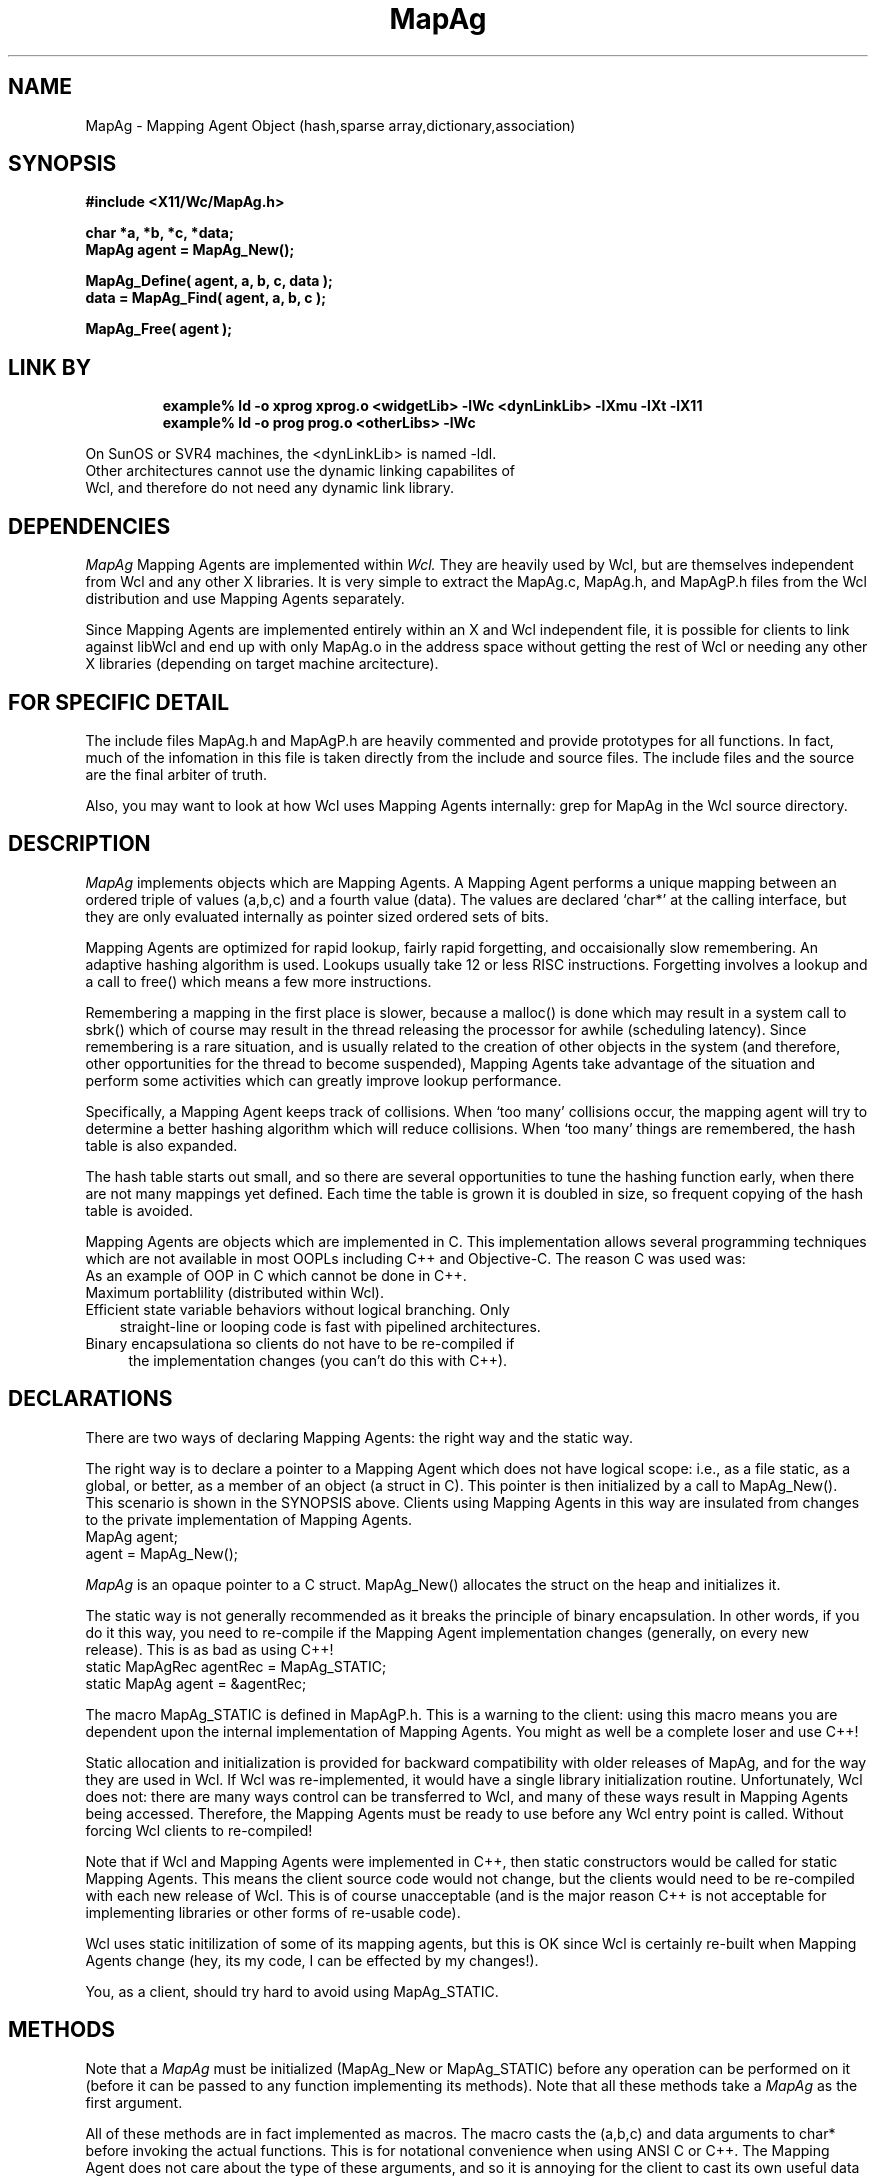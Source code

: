 .COMMENT SCCS_data: %Z% %M% %I% %E% %U%
.TH "MapAg" 3 "13 May 1993"
.SH NAME
MapAg \- Mapping Agent Object (hash,sparse array,dictionary,association)
.SH SYNOPSIS
.ta 1.5i 2.5i
.nf
.ft B
#include <X11/Wc/MapAg.h>

char *a, *b, *c, *data;
MapAg agent = MapAg_New();

MapAg_Define( agent, a, b, c, data );
data = MapAg_Find( agent, a, b, c );

MapAg_Free( agent );
.fi
.ft R

.SH LINK BY
.RS
.nf
.ft B
example% ld -o xprog xprog.o <widgetLib> -lWc <dynLinkLib> -lXmu -lXt -lX11
example% ld -o prog prog.o <otherLibs> -lWc
.ft R
.RE
.LP 
On SunOS or SVR4 machines, the <dynLinkLib> is named -ldl.
Other architectures cannot use the dynamic linking capabilites of
Wcl, and therefore do not need any dynamic link library.
.SH DEPENDENCIES
.LP
.I MapAg
Mapping Agents are implemented within
.I Wcl.
They are heavily used by Wcl, but are themselves independent from Wcl
and any other X libraries.  It is very simple to extract the MapAg.c,
MapAg.h, and MapAgP.h files from the Wcl distribution and use Mapping
Agents separately.

Since Mapping Agents are implemented entirely within an X and Wcl
independent file, it is possible for clients to link against libWcl and
end up with only MapAg.o in the address space without getting the rest
of Wcl or needing any other X libraries (depending on target machine
arcitecture).
.SH FOR SPECIFIC DETAIL
.LP
The include files MapAg.h and MapAgP.h are heavily commented and
provide prototypes for all functions.  In fact, much of the infomation
in this file is taken directly from the include and source files.  The
include files and the source are the final arbiter of truth.

Also, you may want to look at how Wcl uses Mapping Agents internally:
grep for MapAg in the Wcl source directory.
.SH DESCRIPTION
.LP
.I MapAg
implements objects which are Mapping Agents.  A Mapping Agent performs
a unique mapping between an ordered triple of values (a,b,c) and a
fourth value (data).  The values are declared `char*' at the calling
interface, but they are only evaluated internally as pointer sized
ordered sets of bits.

Mapping Agents are optimized for rapid lookup, fairly rapid forgetting,
and occaisionally slow remembering.  An adaptive hashing algorithm is
used.  Lookups usually take 12 or less RISC instructions.  Forgetting
involves a lookup and a call to free() which means a few more instructions.

Remembering a mapping in the first place is slower, because a malloc()
is done which may result in a system call to sbrk() which of course may
result in the thread releasing the processor for awhile (scheduling
latency).  Since remembering is a rare situation, and is usually
related to the creation of other objects in the system (and therefore,
other opportunities for the thread to become suspended), Mapping Agents
take advantage of the situation and perform some activities which can
greatly improve lookup performance.

Specifically, a Mapping Agent keeps track of collisions.  When `too
many' collisions occur, the mapping agent will try to determine a
better hashing algorithm which will reduce collisions.  When `too many'
things are remembered, the hash table is also expanded.

The hash table starts out small, and so there are several opportunities
to tune the hashing function early, when there are not many mappings yet
defined.  Each time the table is grown it is doubled in size, so frequent
copying of the hash table is avoided.

Mapping Agents are objects which are implemented in C.  This implementation
allows several programming techniques which are not available in most
OOPLs including C++ and Objective-C.  The reason C was used was:
.TP 1.
As an example of OOP in C which cannot be done in C++.
.TP 2.
Maximum portablility (distributed within Wcl).
.TP 3.
Efficient state variable behaviors without logical branching.  Only
straight-line or looping code is fast with pipelined architectures.
.TP 4.
Binary encapsulationa so clients do not have to be re-compiled if
the implementation changes (you can't do this with C++).
.SH DECLARATIONS
.LP
There are two ways of declaring Mapping Agents: the right way and the
static way.

The right way is to declare a pointer to a Mapping Agent which does not
have logical scope: i.e., as a file static, as a global, or better, as
a member of an object (a struct in C).  This pointer is then
initialized by a call to MapAg_New().  This scenario is shown in the
SYNOPSIS above.  Clients using Mapping Agents in this way are insulated
from changes to the private implementation of Mapping Agents.
.nf
    MapAg agent; 
    agent = MapAg_New();
.fi
.LP
.I MapAg
is an opaque pointer to a C struct.  MapAg_New() allocates the struct
on the heap and initializes it.

The static way is not generally recommended as it breaks the principle
of binary encapsulation.  In other words, if you do it this way, you
need to re-compile if the Mapping Agent implementation changes (generally,
on every new release).  This is as bad as using C++!
.nf
    static MapAgRec agentRec = MapAg_STATIC;
    static MapAg    agent    = &agentRec;
.fi
.LP
The macro MapAg_STATIC is defined in MapAgP.h.  This is a warning to
the client: using this macro means you are dependent upon the internal
implementation of Mapping Agents.  You might as well be a complete loser
and use C++!

Static allocation and initialization is provided for backward compatibility
with older releases of MapAg, and for the way they are used in Wcl.  If
Wcl was re-implemented, it would have a single library initialization
routine.  Unfortunately, Wcl does not: there are many ways control can
be transferred to Wcl, and many of these ways result in Mapping Agents
being accessed.  Therefore, the Mapping Agents must be ready to use before
any Wcl entry point is called.  Without forcing Wcl clients to re-compiled!

Note that if Wcl and Mapping Agents were implemented in C++, then static
constructors would be called for static Mapping Agents.  This means the
client source code would not change, but the clients would need to be
re-compiled with each new release of Wcl.  This is of course unacceptable
(and is the major reason C++ is not acceptable for implementing libraries
or other forms of re-usable code).

Wcl uses static initilization of some of its mapping agents, but this is
OK since Wcl is certainly re-built when Mapping Agents change (hey, its
my code, I can be effected by my changes!).

You, as a client, should try hard to avoid using MapAg_STATIC.
.SH METHODS
.LP
Note that a 
.I MapAg
must be initialized (MapAg_New or MapAg_STATIC)
before any operation can be performed on it (before it can be passed
to any function implementing its methods).  Note that all these methods
take a 
.I MapAg
as the first argument.

All of these methods are in fact implemented as macros.  The macro
casts the (a,b,c) and data arguments to char* before invoking the
actual functions.  This is for notational convenience when using
ANSI C or C++.  The Mapping Agent does not care about the type of these
arguments, and so it is annoying for the client to cast its own useful
data types to char* just to make a compiler happy.  The compiler is
our tool, we are not the compiler's tool.

The macros also provide support for assertions (see assert(3)).  If
a client source file is compiled with ASSERTIONS defined (usually
with -DASSERTIONS as an argument to the C compiler) then all accesses
to any
.I MapAg
will ensure that the
.I MapAg
is in a consistent state.
.TP
.B MapAg MapAg_New()
This is used to create a new MapAg object. The object is instantiated
on the heap. The returned MapAg is actually an opaque pointer to the
new MapAg instance.
.TP
.B void MapAg_Define( MapAg, char* a, char* b, char* c, char* data )
This is used to define a mapping from (a,b,c) to (data). The arguments
(a,b,c,data) can in fact be anything which fints into a char*: on most
machines this includes char, short, int, long, float, and any pointer.
.TP
.B char* MapAg_Find( MapAg, char* a, char* b, char* c )
This is used to find the (data) value which has most recently been
defined as being mapped from (a,b,c).  If nothing has been mapped
to (a,b,c) then a NULL is returned.
.TP
.B void MapAg_Forget( MapAg, char* a, char* b, char* c )
This is used to forget any mapping from (a,b,c) to anything.  This
is often used when the object pointed to by (data) is deleted.
.TP
.B void MapAg_Purge( MapAg, char* data )
This is used to purge all mappings from any (a,b,c) to this (data).
This is often used when the object pointed to by (data) is deleted,
and there are many mappings to (data) maintained by the MapAg.
.TP
.B void MapAg_Free( MapAg )
This is used to free an instance of a MapAg. All mappings are forgotten,
all data de-allocated from the heap. The MapAg value must never again be
used by the application.
.SH "SEE ALSO"
.BI Wcl (3)
.SH BUGS
.SH AUTHOR
MapAg was written by David E. Smyth.

Mr. Smyth (David.Smyth@devvax.jpl.nasa.gov) is currently at Jet
Propulsion Laboratories, Pasadena California.  He is continuing the
development of the Wcl distribution with numerous enhancements,
examples, documentation, integration, testing, and overall support.
